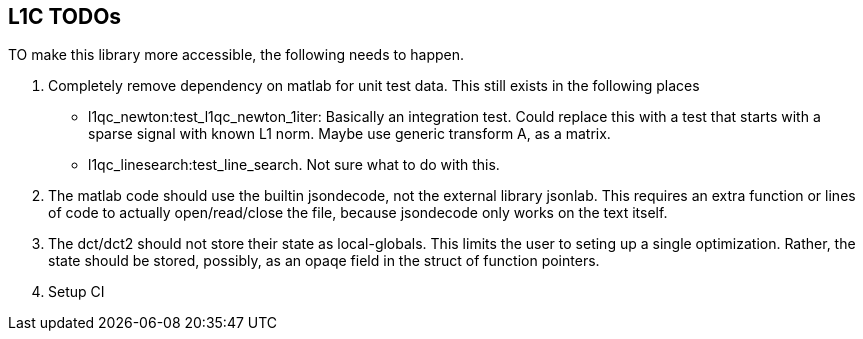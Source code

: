 == L1C TODOs ==

TO make this library more accessible, the following needs to happen.

. Completely remove dependency on matlab for unit test data. This still exists in the following places
	- l1qc_newton:test_l1qc_newton_1iter: Basically an integration test. Could replace this with a test that starts with a sparse signal with known L1 norm. Maybe use generic transform A, as a matrix.
	- l1qc_linesearch:test_line_search. Not sure what to do with this.
+

. The matlab code should use the builtin jsondecode, not the external library jsonlab. This requires an extra function or lines of code to actually open/read/close the file, because jsondecode only works on the text itself.

. The dct/dct2 should not store their state as local-globals. This limits the user to seting up a single optimization. Rather, the state should be stored, possibly, as an opaqe  field in the struct of function pointers.
. Setup CI

